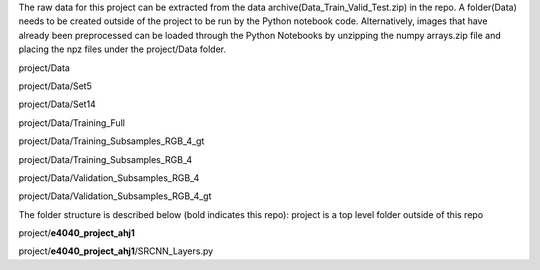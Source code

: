 The raw data for this project can be extracted from the data archive(Data_Train_Valid_Test.zip) in the repo. A folder(Data) needs to be created outside of the project to be run by the Python notebook code. Alternatively, images that have already been preprocessed can be loaded through the Python Notebooks by unzipping the numpy arrays.zip file and placing the npz files under the project/Data folder.

project/Data

project/Data/Set5

project/Data/Set14

project/Data/Training_Full

project/Data/Training_Subsamples_RGB_4_gt

project/Data/Training_Subsamples_RGB_4

project/Data/Validation_Subsamples_RGB_4

project/Data/Validation_Subsamples_RGB_4_gt

The folder structure is described below (bold indicates this repo):
project is a top level folder outside of this repo 

project/**e4040_project_ahj1**

project/**e4040_project_ahj1**/SRCNN_Layers.py
